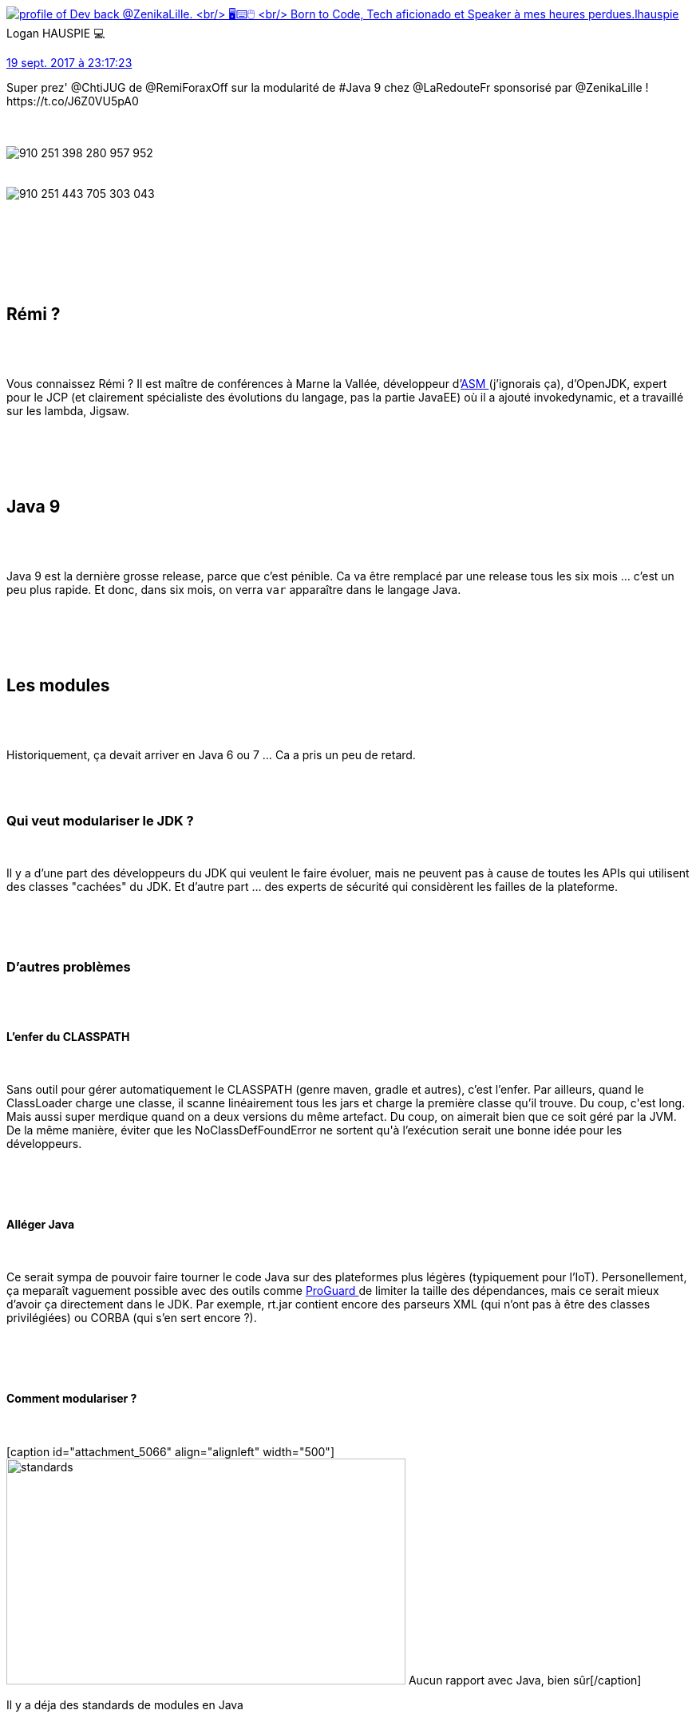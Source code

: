 :jbake-type: post
:jbake-status: published
:jbake-title: Java 9, tu modules ?
:jbake-tags: chtijug,java,_mois_sept.,_année_2017
:jbake-date: 2017-09-20
:jbake-depth: ../../../../
:jbake-uri: wordpress/2017/09/20/java-9-tu-modules.adoc
:jbake-excerpt: 
:jbake-source: https://riduidel.wordpress.com/2017/09/20/java-9-tu-modules/
:jbake-style: wordpress

++++
<p>
<div class='twitter'>
<br/>
<span class="twitter_status">
</p>
<p>
<span class="author">
</p>
<p>
<a href="http://twitter.com/lhauspie" class="screenName"><img src="http://pbs.twimg.com/profile_images/1055741424539521026/8ksXipol_mini.jpg" alt="profile of Dev back @ZenikaLille.
<br/>
🖥️⌨️🖱️
<br/>
Born to Code, Tech aficionado et Speaker à mes heures perdues."/>lhauspie</a>
<br/>
<span class="name">Logan HAUSPIE 💻</span>
</p>
<p>
</span>
</p>
<p>
<a href="https://twitter.com/lhauspie/status/910 251 497 358 860 288" class="date">19 sept. 2017 à 23:17:23</a>
</p>
<p>
<span class="content">
</p>
<p>
<span class="text">Super prez' @ChtiJUG de @RemiForaxOff sur la modularité de #Java 9 chez @LaRedouteFr sponsorisé par @ZenikaLille ! https://t.co/J6Z0VU5pA0</span>
</p>
<p>
<span class="medias">
<br/>
<span class="media media-photo">
<br/>
<img src="http://pbs.twimg.com/media/DKHc0vLW0AA_I8b.jpg" alt="910 251 398 280 957 952"/>
<br/>
</span>
<br/>
<span class="media media-photo">
<br/>
<img src="http://pbs.twimg.com/media/DKHc3YZXUAMF6qC.jpg" alt="910 251 443 705 303 043"/>
<br/>
</span>
<br/>
</span>
</p>
<p>
</span>
</p>
<p>
<span class="twitter_status_end"/>
<br/>
</span>
<br/>
</div>
<br/>
<div class="sect1 data-line-3">
<br/>
<h2 id="truer_mi">Rémi ?</h2>
<br/>
<div class="sectionbody">
<br/>
<div class="paragraph data-line-4">
</p>
<p>
Vous connaissez Rémi ? Il est maître de conférences à Marne la Vallée, développeur d’<a href="http://asm.ow2.org/">ASM </a>(j’ignorais ça), d’OpenJDK, expert pour le JCP (et clairement spécialiste des évolutions du langage, pas la partie JavaEE) où il a ajouté invokedynamic, et a travaillé sur les lambda, Jigsaw.
</p>
<p>
</div>
<br/>
</div>
<br/>
</div>
<br/>
<div class="sect1 data-line-6">
<br/>
<h2 id="truejava_9">Java 9</h2>
<br/>
<div class="sectionbody">
<br/>
<div class="paragraph data-line-7">
</p>
<p>
Java 9 est la dernière grosse release, parce que c’est pénible. Ca va être remplacé par une release tous les six mois …​ c’est un peu plus rapide. Et donc, dans six mois, on verra <code>var</code> apparaître dans le langage Java.
</p>
<p>
</div>
<br/>
</div>
<br/>
</div>
<br/>
<div class="sect1 data-line-9">
<br/>
<h2 id="trueles_modules">Les modules</h2>
<br/>
<div class="sectionbody">
<br/>
<div class="paragraph data-line-10">
</p>
<p>
Historiquement, ça devait arriver en Java 6 ou 7 …​ Ca a pris un peu de retard.
</p>
<p>
</div>
<br/>
<div class="sect2 data-line-12">
<br/>
<h3 id="truepourquoi_modulariser">Qui veut modulariser le JDK ?</h3>
<br/>
<div class="paragraph data-line-13">
</p>
<p>
Il y a d’une part des développeurs du JDK qui veulent le faire évoluer, mais ne peuvent pas à cause de toutes les APIs qui utilisent des classes "cachées" du JDK. Et d’autre part …​ des experts de sécurité qui considèrent les failles de la plateforme.
</p>
<p>
</div>
<br/>
</div>
<br/>
<div class="sect2 data-line-15">
<br/>
<h3 id="trued_autres_probl_mes">D’autres problèmes</h3>
<br/>
<div class="sect3 data-line-16">
<br/>
<h4 id="truel_enfer_du_classpath">L’enfer du CLASSPATH</h4>
<br/>
<div class="paragraph data-line-17">
</p>
<p>
Sans outil pour gérer automatiquement le CLASSPATH (genre maven, gradle et autres), c’est l’enfer. Par ailleurs, quand le ClassLoader charge une classe, il scanne linéairement tous les jars et charge la première classe qu’il trouve. Du coup, c'est long. Mais aussi super merdique quand on a deux versions du même artefact. Du coup, on aimerait bien que ce soit géré par la JVM. De la même manière, éviter que les NoClassDefFoundError ne sortent qu'à l’exécution serait une bonne idée pour les développeurs.
</p>
<p>
</div>
<br/>
</div>
<br/>
<div class="sect3 data-line-23">
<br/>
<h4 id="trueall_ger_java">Alléger Java</h4>
<br/>
<div class="paragraph data-line-24">
</p>
<p>
Ce serait sympa de pouvoir faire tourner le code Java sur des plateformes plus légères (typiquement pour l’IoT). Personellement, ça meparaît vaguement possible avec des outils comme <a href="https://www.guardsquare.com/en/proguard">ProGuard </a>de limiter la taille des dépendances, mais ce serait mieux d’avoir ça directement dans le JDK. Par exemple, rt.jar contient encore des parseurs XML (qui n’ont pas à être des classes privilégiées) ou CORBA (qui s’en sert encore ?).
</p>
<p>
</div>
<br/>
</div>
<br/>
<div class="sect3 data-line-30">
<br/>
<h4 id="truecomment_modulariser">Comment modulariser ?</h4>
<br/>
<div class="paragraph data-line-31">
</p>
<p>
[caption id="attachment_5066" align="alignleft" width="500"]<img class=" size-full wp-image-5066 alignleft" src="https://riduidel.files.wordpress.com/2017/09/standards.png" alt="standards" width="500" height="283" /> Aucun rapport avec Java, bien sûr[/caption]
</p>
<p>
Il y a déja des standards de modules en Java
</p>
<p>
</div>
<br/>
<div class="ulist data-line-33">
<br/>
<ul>
<br/>
<li>maven</li>
<br/>
<li>gradle</li>
<br/>
<li>JBoss</li>
<br/>
<li>OSGi</li>
<br/>
<li>JavaEE</li>
<br/>
</ul>
<br/>
</div>
<br/>
<div class="paragraph data-line-41">
</p>
<p>
Du coup, Jigsaw doit fournir un système de modules compatible avec tous ces systèmes prééexistants. Ce qui implique tristement qu’il ne peuvent pas contenir de numéros de version. Et ça, c’est moche.
</p>
<p>
</div>
<br/>
</div>
<br/>
<div class="sect3 data-line-43">
<br/>
<h4 id="truemodularisons_donc">Modularisons donc !</h4>
<br/>
<div class="sect4 data-line-44">
<br/>
<h5 id="truec_est_quoi_un_module">C’est quoi un module ?</h5>
<br/>
<div class="paragraph data-line-45">
</p>
<p>
Dans un module, il y a
</p>
<p>
</div>
<br/>
<div class="ulist data-line-47">
<br/>
<ul>
<br/>
<li>des dépendances</li>
<br/>
<li>et des classes qu’on veut garder invisibles aux autres packages</li>
<br/>
</ul>
<br/>
</div>
<br/>
<div class="paragraph data-line-50">
</p>
<p>
Par exemple, java se est constitué d’un paquet de modules …​ dont java.compiler. Ce qui signifie qu’il n’y a plus de distinctions JRE/JDK.
</p>
<p>
</div>
<br/>
<div class="paragraph data-line-52">
</p>
<p>
Tout ça est décrit dans un module-info.java qui va être compilé comme le reste du code. Ca empêche les modifications ultérieures, ce qui est bien.
<br/>
A la compilation, il ne peut donc plus y avoir de "split-packages" (des packages déclarés dans deux JARS), ou de dépendances cycliques.
</p>
<p>
</div>
<br/>
</div>
<br/>
<div class="sect4 data-line-55">
<br/>
<h5 id="truequ_est_ce_qu_on_perd">Qu’est-ce qu’on perd ?</h5>
<br/>
<div class="ulist data-line-56">
<br/>
<ul>
<br/>
<li>les "split-package"</li>
<br/>
<li><code>setAccessible(true)</code> sur une classe d’un module fermé</li>
<br/>
</ul>
<br/>
</div>
<br/>
<div class="paragraph data-line-59">
</p>
<p>
Au passage, ça permettra enfin à Rémi d’optimiser les champs <code>final</code> (un truc dont j'étais sûr qu’il existait déja pourtant)
</p>
<p>
</div>
<br/>
<div class="paragraph data-line-61">
</p>
<p>
Enfin, sauf si on active le flag <code>--illegal-access=permit</code> (qui est parfaitement clair). Notez qu’il y a d’autres valeurs possibles (<code>warn</code>, <code>debug</code>). Bon, un jour, il disparaîtra.
</p>
<p>
</div>
<br/>
<div class="paragraph data-line-63">
</p>
<p>
En bonus, les classes JavaEE cachés dans JavaSE (java.xml.bind, java.xml.ws et autres) ne seront plus dans le JDK. Notez que ces classes sont toujours accessibles via des dépendances Maven.
<br/>
Les classes <code>sun.</code> et <code>com.sun.</code> qui ne sont pas utilisées sont également supprimées.
</p>
<p>
A noter : L'annotation <code>@ForRemovall</code> (je ne suis pas sûr de l'orthographe) indique les classes qui seront supprimées dans la prochaine version du JDK. C'est une version étendue du classique <code>@Deprecated</code>.
</p>
<p>
</div>
<br/>
</div>
<br/>
</div>
<br/>
</div>
<br/>
<div class="sect2 data-line-15">
<br/>
<div class="sect3 data-line-43">
<br/>
<div class="sect4 data-line-71">
<br/>
<h5 id="truecomment_trouver_les_d_pendances">Comment trouver les dépendances</h5>
<br/>
<div class="paragraph data-line-72">
</p>
<p>
Avec <a href="https://docs.oracle.com/javase/8/docs/technotes/tools/unix/jdeps.html">jdeps</a>, par exemple, on peut facilement trouver toutes les dépendances d’un module. Notez que cet outil existe déja dans Java8.
</p>
<p>
</div>
<br/>
</div>
<br/>
</div>
<br/>
<div class="sect3 data-line-74">
<br/>
<h4 id="trueoui_mais_comment_je_transforme_mon_application_pour_java9">Oui, mais comment je transforme mon application pour Java9 ?</h4>
<br/>
<div class="paragraph data-line-76">
</p>
<p>
Pour ça, Rémi a développé son application de test : <a href="https://github.com/forax/moduletools">ModuleTools</a> qui lui permet de lire et d'écrire un fichier <code>module-info.java</code> ou <code>module-info.class</code>.Et dans son application, il déclare quelques modules, qui dépendent tous de <code>java.base</code> (comme les classes Java dépendent de <code>java.lang.Object</code>).
</p>
<p>
</div>
<br/>
<div class="paragraph data-line-80">
</p>
<p>
Contrairement à maven, un <code>require</code> de module n’est pas transitif (contrairement à maven). Du coup, il y a un require transitif, mais qui est limité à un niveau.
</p>
<p>
</div>
<br/>
<div class="paragraph data-line-82">
</p>
<p>
En terme d’organisation de fichiers, il est possible d’avoir plusieurs organisations, dont par exemple plusieurs modules dans le même dossier (ce qui n’est supporté ni par maven, ni par gradle, ni par les IDE).
</p>
<p>
</div>
<br/>
<div class="paragraph data-line-84">
</p>
<p>
Il est possible de stocker la version du JAR dans le <code>module-info</code>, et de la réutiliser depuis le code, mais le système de modules n’utilise pas la version.
</p>
<p>
</div>
<br/>
<div class="sect4 data-line-86">
<br/>
<h5 id="truecomment_utiliser_un_jar_non_modulaire">Comment utiliser un JAR non modulaire ?</h5>
<br/>
<div class="paragraph data-line-87">
</p>
<p>
Typiquement, une dépendance de Maven Central.On ne peut évidement pas ajouter simplement le JAR dans le CLASSPATH. Il suffit en fait de mettre le jar dans le module-path, et Java va générer automatiquement un module-info, qui permet en plus à ce module automatique de dépendre de JARs du CLASSPATH.Et comment s’appelle ce module ? Soit le nom fourni dans le <code>MANIFEST.MF</code> comme <code>Automatic-Module-Name</code>, soit le nom du JAR sans le numéro de version. Du coup, en ce moment, sur GitHub, c’est la fête à l’<a href="https://github.com/search?q=automatic-module-name&#38;type=Issues&#38;utf8=%E2%9C%93"><code>Automatic-Module-Name</code></a>. Au passage, il est possible d’utiliser les JARs modulaires comme des JARs classiques, en les mettant dans le CLASSPATH !
</p>
<p>
</div>
<br/>
</div>
<br/>
<div class="sect4 data-line-95">
<br/>
<h5 id="truecomment_limiter_la_visibilit">Comment limiter la visibilité ?</h5>
<br/>
<div class="paragraph data-line-96">
</p>
<p>
Si on veut faire un module interne, il est possible de limiter sa visibilité à certains modules spécifiques, et pas au monde entier. C’est très chouette pour mieux gérer la sécurité. C’est ce qu’ont fait les développeurs du JDK pour la tristement célèbre <code>sun.misc.Unsafe</code> dont une partie a été déplacée dans <code>jdk.unsupported</code>, et une autre partie dans un <code>jdk.internal.misc</code>. Du coup, la réflexion n’est plus possible sur les champs privés (dommage pour <a href="https://github.com/Riduidel/gaedo">gaedo</a>). C’aurait été pénible pour JPA …​ mais les fournisseurs d’implémentation JPA utilisent des agents qui changent le code avant son exécution. Cela dit, la réflexion reste possible grâce à <code>open</code> sur un package ou sur le module.Par ailleurs, le très moche <a href="https://docs.oracle.com/javase/8/docs/api/index.html?java/util/ServiceLoader.html"><code>ServiceLoader</code></a> a été étendu pour fonctionner avec les modules …​ La différence, c’est que la description est un peu propre et intégrée au <code>module-info</code>. Et la description à la fois des fournisseurs d’implémentation et de l’utilisation de ces implémentations doit être fournie. C’est super cool, parce que ça permet de <strong>tester</strong> les injections de dépendances.
</p>
<p>
</div>
<br/>
</div>
<br/>
<div class="sect4 data-line-104">
<br/>
<h5 id="truepackager">Packager ?</h5>
<br/>
<div class="paragraph data-line-105">
</p>
<p>
Avec jlink, on peut créer une image à la volée de l’application et de ses dépendances. Pratique pour l’embarqué, évidement, mais aussi pour Docker. Hélas, il ne peut pas y avoir de modules automatiques, parce qu’avec ces modules automatiques, il faut embarquer tout le JDK, et ça limite en plus énormément les possibilités d’optimisation de jlink. C’est un peu la carotte de Jigsaw. Ca permet aussi d’utiliser une JVM minimale <strong>de 3 Mo !</strong>. Bon, sans JIT, mais sur un Raspberry, c’est pas vraiment utile. Ca permet aussi de garantir la durée d’exécution …​ avec jaotc, qui génère du code natif (qui pourra même se passer de JIT). Le but à terme de cette expérience est (accrochez-vous) <strong>de réécrire la JVM en Java</strong> (pour se débarasser du code C++).
</p>
<p>
</div>
<br/>
<div class="paragraph data-line-108">
</p>
<p>
Evidement jlink (et l’ahead-of-time-compiling) est chouette pour les performances. Et pour l’espace disque.
<br/>
<h2>Conclusion</h2>
<br/>
Modulariser, ça n'est pas si facile, à la fois pour les implémenteurs et les utilisateurs. A ce sujet, la conclusion de Rémi est parfaitement claire : si vous avez une application non-modulaire, n'essayez pas de la modulariser. C'est à la fois long, complexe, et sans valeur ajoutée. En revanche, si vous vous lancez dans une nouvelle application, la modulariser dès le départ peut être utile.
</p>
<p>
Et merci à nos amis du chtijug pour une soirée sans faille, dans une super salle, et avec une vue vraiment chouette !
</p>
<p>
<div class='twitter'>
<br/>
https://twitter.com/cyril_lakech/status/910196474344067073
<br/>
</div>
</p>
<p>
</div>
<br/>
</div>
<br/>
</div>
<br/>
</div>
<br/>
</div>
<br/>
</div>
</p>
++++